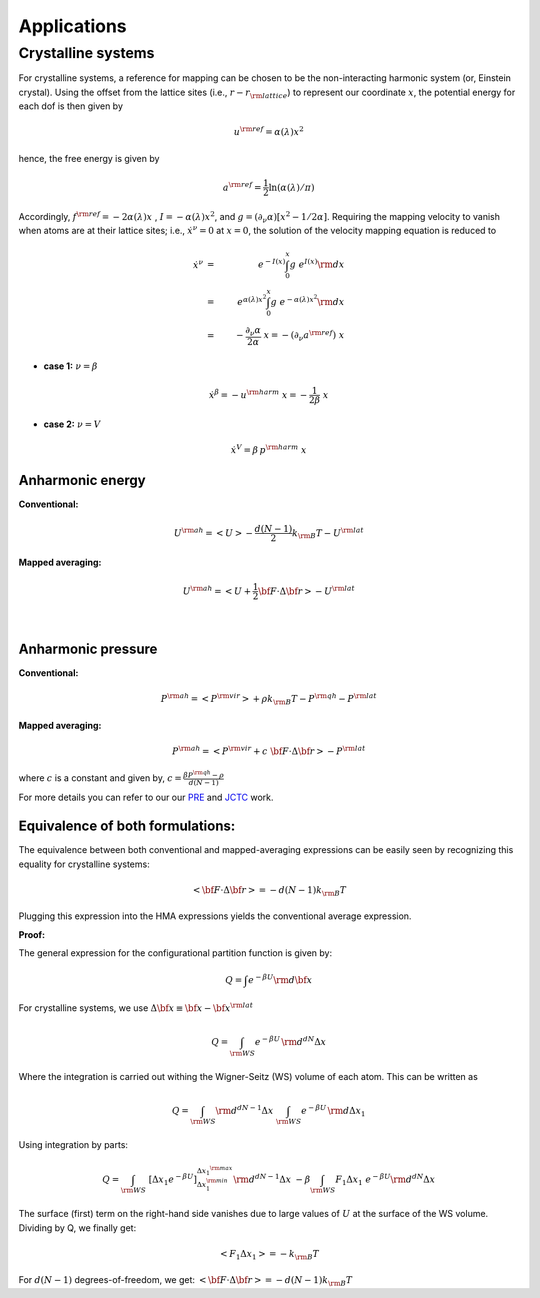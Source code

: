 Applications
############

Crystalline systems
======================

For crystalline systems, a reference for mapping can be chosen to be the non-interacting harmonic system (or, Einstein crystal). Using the offset from the lattice sites (i.e., :math:`r-r_{\rm lattice}`) to represent our coordinate :math:`x`, the potential energy for each dof is then given by

.. math::
   u^{\rm ref} = \alpha(\lambda) x^2
   
hence, the free energy is given by

.. math::
   a^{\rm ref} = \frac{1}{2} \ln \left(\alpha(\lambda)/\pi\right)
   
Accordingly, :math:`f^{\rm ref} = -2 \alpha(\lambda) x\;` , :math:`\; I=- \alpha(\lambda)  x^2`, and :math:`g=(\partial_{\nu}\alpha)\left[ x^2 - 1/2\alpha\right]`. Requiring the mapping velocity to vanish when atoms are at their lattice sites; i.e., :math:`{\dot x}^{\nu} =0` at :math:`x = 0`, the solution of the velocity mapping equation is reduced to


.. math::
   {\dot x}^{\nu} &=& \; e^{-I(x)} \int_{0}^{x} g \; e^{I(x)}{\rm d}x \\
                  &=& \; e^{\alpha(\lambda)  x^2} \int_{0}^{x} g \; e^{-\alpha(\lambda)  x^2}{\rm d}x \\
                  &=& \; - \frac{\partial_{\nu} \alpha}{2 \alpha} \; x 
                  = - (\partial_{\nu} a^{\rm ref}) \; x 

- **case 1:** :math:`\nu = \beta`

.. math::
   {\dot x}^{\beta} = -u^{\rm harm} \; x = -\frac{1}{2\beta} \; x


- **case 2:** :math:`\nu = V`

.. math::
   {\dot x}^{V} = \beta\, p^{\rm harm} \; x  



Anharmonic energy
----------------------

**Conventional:**

.. math::
   U^{\rm ah} = \left< U \right> - \frac{d(N-1)}{2} k_{\rm B} T - U^{\rm lat} 

**Mapped averaging:**

.. math::
   U^{\rm ah} =  \left< U + \frac{1}{2} {\bf F}\cdot\Delta{\bf r}\right> - U^{\rm lat} 

|

Anharmonic pressure
----------------------

**Conventional:**

.. math::
   P^{\rm ah} = \left< P^{\rm vir} \right> + \rho k_{\rm B}T - P^{\rm qh} - P^{\rm lat} 

**Mapped averaging:**

.. math::
   P^{\rm ah} = \left< P^{\rm vir} + c \; {\bf F}\cdot\Delta{\bf r} \right>  - P^{\rm lat} 

where :math:`c` is a constant and given by, :math:`c = \frac{\beta P^{\rm qh} - \rho}{d\left(N-1\right)}`

For more details you can refer to our our `PRE <https://journals.aps.org/pre/abstract/10.1103/PhysRevE.92.043303>`_ and `JCTC <https://pubs.acs.org/doi/abs/10.1021/acs.jctc.6b00018>`_ work.



Equivalence of both formulations:
----------------------------------

The equivalence between both conventional and mapped-averaging expressions can be easily seen by recognizing this equality for crystalline systems:

.. math::
   \left<{\bf F}\cdot\Delta{\bf r} \right> = - d\left(N-1\right) k_{\rm B} T 
Plugging this expression into the HMA expressions yields the conventional average expression.


**Proof:**

The general expression for the configurational partition function is given by:

.. math::
   Q = \int e^{-\beta U} {\rm d} {\bf x} 

For crystalline systems, we use :math:`\Delta {\bf x} \equiv {\bf x} - {\bf x}^{\rm lat}`

.. math::
   Q = \int_{\rm WS} e^{-\beta U} \, {\rm d}^{dN}\Delta x 
Where the integration is carried out withing the Wigner-Seitz (WS) volume of each atom. This can be written as

.. math::
   Q = \int_{\rm WS} {\rm d}^{dN-1}\Delta x \; \int_{\rm WS}  e^{-\beta U} \, {\rm d} \Delta x_1
Using integration by parts:

.. math::
   Q = \int_{\rm WS}  \; \left[\Delta x_1 e^{-\beta U}\right]_{\Delta x_1^{\rm min}}^{\Delta x_1^{\rm max}} {\rm d}^{dN-1}\Delta x
   \;\; -\beta \int_{\rm WS}  F_1 \Delta x_1 \; e^{-\beta U} {\rm d}^{dN}\Delta x
The surface (first) term on the right-hand side vanishes due to large values of :math:`U` at the surface of the WS volume. Dividing by Q, we finally get:

.. math::
   \left<F_1 \Delta x_1 \right> = - k_{\rm B} T 

For :math:`d(N-1)` degrees-of-freedom, we get: :math:`\left<{\bf F}\cdot\Delta{\bf r} \right> = - d\left(N-1\right) k_{\rm B} T`


